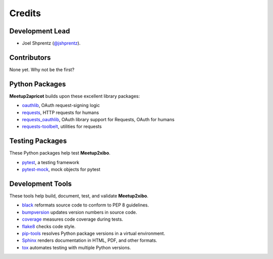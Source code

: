 =======
Credits
=======

Development Lead
----------------

* Joel Shprentz (`@jshprentz`_).

.. _`@jshprentz`: https://github.com/jshprentz

Contributors
------------

None yet. Why not be the first?

Python Packages
---------------

**Meetup2apricot** builds upon these excellent library packages:

* `oauthlib`_, OAuth request-signing logic
* `requests`_, HTTP requests for humans
* `requests_oauthlib`_, OAuth library support for Requests, OAuth for humans
* `requests-toolbelt`_, utilities for requests

.. _`oauthlib`: https://github.com/oauthlib/oauthlib#oauthlib---python-framework-for-oauth1--oauth2
.. _`requests`: http://docs.python-requests.org/en/master/
.. _`requests_oauthlib`: https://requests-oauthlib.readthedocs.io/en/latest/
.. _`requests-toolbelt`: https://toolbelt.readthedocs.io/en/latest/

Testing Packages
----------------

These Python packages help test **Meetup2xibo**.

* `pytest`_, a testing framework
* `pytest-mock`_, mock objects for pytest

.. _`pytest`: https://docs.pytest.org/en/latest/
.. _`pytest-mock`: https://github.com/pytest-dev/pytest-mock/#pytest-mock

Development Tools
-----------------

These tools help build, document, test, and validate **Meetup2xibo**.

* `black`_ reformats source code to conform to PEP 8 guidelines.
* `bumpversion`_ updates version numbers in source code.
* `coverage`_ measures code coverage during tests.
* `flake8`_ checks code style.
* `pip-tools`_ resolves Python package versions in a virtual environment.
* `Sphinx`_ renders documentation in HTML, PDF, and other formats.
* `tox`_ automates testing with multiple Python versions.

.. _`black`: https://github.com/psf/black
.. _`bumpversion`: https://github.com/peritus/bumpversion#bumpversion
.. _`coverage`: https://github.com/nedbat/coveragepy#coveragepy
.. _`flake8`: https://gitlab.com/pycqa/flake8
.. _`pip-tools`: https://github.com/jazzband/pip-tools
.. _`Sphinx`: http://www.sphinx-doc.org/en/master/
.. _`tox`: https://tox.readthedocs.io/en/latest/

